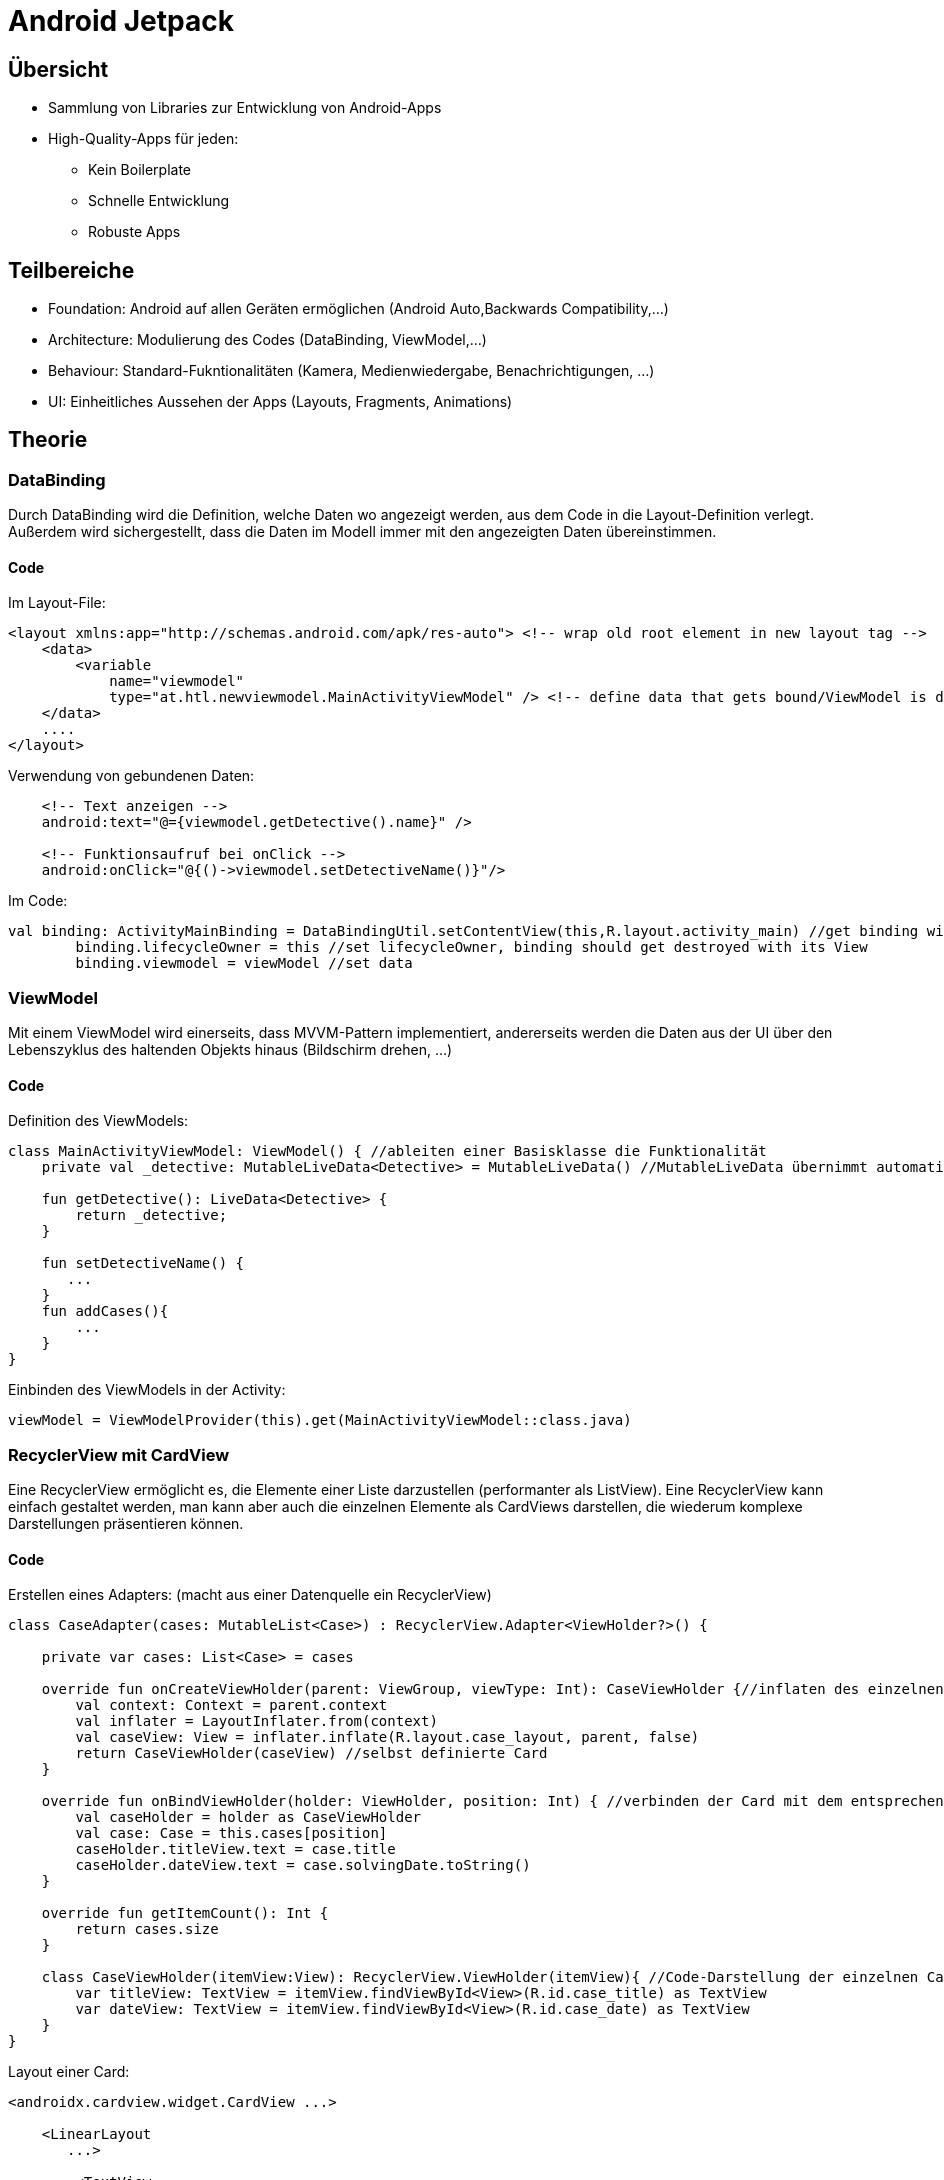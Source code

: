 = Android Jetpack

:toc:

== Übersicht
* Sammlung von Libraries zur Entwicklung von Android-Apps
* High-Quality-Apps für jeden:
    - Kein Boilerplate
    - Schnelle Entwicklung
    - Robuste Apps

== Teilbereiche
* Foundation: Android auf allen Geräten ermöglichen (Android Auto,Backwards Compatibility,...)
* Architecture: Modulierung des Codes (DataBinding, ViewModel,...)
* Behaviour: Standard-Fukntionalitäten (Kamera, Medienwiedergabe, Benachrichtigungen, ...)
* UI: Einheitliches Aussehen der Apps (Layouts, Fragments, Animations)

== Theorie

=== DataBinding
Durch DataBinding wird die Definition, welche Daten wo angezeigt werden, aus dem Code in die Layout-Definition verlegt.
Außerdem wird sichergestellt, dass die Daten im Modell immer mit den angezeigten Daten übereinstimmen.

==== Code
Im Layout-File:
[source,xml]
----
<layout xmlns:app="http://schemas.android.com/apk/res-auto"> <!-- wrap old root element in new layout tag -->
    <data>
        <variable 
            name="viewmodel"
            type="at.htl.newviewmodel.MainActivityViewModel" /> <!-- define data that gets bound/ViewModel is discussed in next chapter -->
    </data>
    ....
</layout>
----
Verwendung von gebundenen Daten:
[source,xml]
----
    <!-- Text anzeigen -->
    android:text="@={viewmodel.getDetective().name}" />

    <!-- Funktionsaufruf bei onClick -->
    android:onClick="@{()->viewmodel.setDetectiveName()}"/>

----
Im Code:
[source,kotlin]
----
val binding: ActivityMainBinding = DataBindingUtil.setContentView(this,R.layout.activity_main) //get binding with Utility class
        binding.lifecycleOwner = this //set lifecycleOwner, binding should get destroyed with its View
        binding.viewmodel = viewModel //set data
----

=== ViewModel

Mit einem ViewModel wird einerseits, dass MVVM-Pattern implementiert, andererseits werden die Daten aus der UI über den Lebenszyklus des haltenden Objekts hinaus (Bildschirm drehen, ...)

==== Code
Definition des ViewModels:
[source,kotlin]
----
class MainActivityViewModel: ViewModel() { //ableiten einer Basisklasse die Funktionalität
    private val _detective: MutableLiveData<Detective> = MutableLiveData() //MutableLiveData übernimmt automatisches Updaten in beide Richtungen - Modell <--> UI

    fun getDetective(): LiveData<Detective> {
        return _detective;
    }

    fun setDetectiveName() {
       ...
    }
    fun addCases(){
        ...
    }
}
----
Einbinden des ViewModels in der Activity:
[source,kotlin]
----
viewModel = ViewModelProvider(this).get(MainActivityViewModel::class.java)
----


=== RecyclerView mit CardView
Eine RecyclerView ermöglicht es, die Elemente einer Liste darzustellen (performanter als ListView). Eine RecyclerView kann einfach gestaltet werden, man kann aber auch die einzelnen Elemente als CardViews darstellen, die wiederum komplexe Darstellungen präsentieren können.

==== Code
Erstellen eines Adapters: (macht aus einer Datenquelle ein RecyclerView)
[source,kotlin]
----
class CaseAdapter(cases: MutableList<Case>) : RecyclerView.Adapter<ViewHolder?>() {

    private var cases: List<Case> = cases

    override fun onCreateViewHolder(parent: ViewGroup, viewType: Int): CaseViewHolder {//inflaten des einzelnen Elements aus der RecyclerView
        val context: Context = parent.context
        val inflater = LayoutInflater.from(context)
        val caseView: View = inflater.inflate(R.layout.case_layout, parent, false)
        return CaseViewHolder(caseView) //selbst definierte Card
    }

    override fun onBindViewHolder(holder: ViewHolder, position: Int) { //verbinden der Card mit dem entsprechenden Item
        val caseHolder = holder as CaseViewHolder
        val case: Case = this.cases[position]
        caseHolder.titleView.text = case.title
        caseHolder.dateView.text = case.solvingDate.toString()
    }

    override fun getItemCount(): Int {
        return cases.size
    }

    class CaseViewHolder(itemView:View): RecyclerView.ViewHolder(itemView){ //Code-Darstellung der einzelnen Card
        var titleView: TextView = itemView.findViewById<View>(R.id.case_title) as TextView
        var dateView: TextView = itemView.findViewById<View>(R.id.case_date) as TextView
    }
}
----
Layout einer Card:
[source,xml]
----
<androidx.cardview.widget.CardView ...>

    <LinearLayout
       ...>

        <TextView
            android:id="@+id/case_title"
            .../>

        <TextView
            android:id="@+id/case_date"
            .../>


    </LinearLayout>
</androidx.cardview.widget.CardView>
----
Einbinden der RecyclerView im Code:
[source,kotlin]
----
    viewManager = LinearLayoutManager(this) //zeige Liste untereinander an
    viewAdapter = CaseAdapter(viewModel.getDetective().value!!.cases) // Adapter für die Liste erstellen
    recyclerView = findViewById<RecyclerView>(R.id.cases_view).apply {
        layoutManager = viewManager
        adapter = viewAdapter
    } //RecyclerView setzen
----
Bei Änderung der Liste muss der Adapter kontaktiert werden
[source,kotlin]
----
    viewAdapter.notifyDataSetChanged()
----


=== Navigation
Mit Navigation wird realisiert, dass eine Applikation verschiedene Ansichten mit verschiedenen Funktionen haben kann.

==== Code
Die verschiedenen Ansichten werden in Fragmenten angezeigt, diese werden dynamisch in ein Host-Fragment geladen, welches weiß, welche Navigationsmöglichkeiten es gibt.
[source,xml]
----
<androidx.constraintlayout.widget.ConstraintLayout>
...

<fragment
android:id="@+id/nav_host_fragment"
app:navGraph="@navigation/mobile_navigation" <!-- Hier wird das Navigationsfile definiert, welches verwendet wird -->
... />
</androidx.constraintlayout.widget.ConstraintLayout>
----
Navigationfile:
[source,xml]
----
<!-- Navigation gleicht Statusmaschine-die Ansichten sind die verschiedenen Stati -->
<fragment
        android:id="@+id/navigation_notifications"
        android:name="at.htl.overalldemo.ui.notifications.NotificationsFragment"
        android:label="@string/title_notifications"
        tools:layout="@layout/fragment_notifications"
        />
    <fragment
        android:id="@+id/navigation_home"
        android:name="at.htl.overalldemo.ui.home.HomeFragment"
        android:label="@string/title_home"
        tools:layout="@layout/fragment_home">
        <!-- von diesem Fragment gibt es eine Verbindung zu einem anderen Fragment/Statuswechsel-->
        <action
            android:id="@+id/action_HomeFragment_to_DashboardFragment"
            app:destination="@id/navigation_dashboard">
        </action>
    </fragment>

    <fragment
        android:id="@+id/navigation_dashboard"
        android:name="at.htl.overalldemo.ui.dashboard.DashboardFragment"
        android:label="@string/title_dashboard"
        tools:layout="@layout/fragment_dashboard">
        <!-- um in diesen Status zu gelangen, ist es notwendig einen gewissen Wert zu übergeben-->
        <argument
            android:name="share_msg"
            app:argType="string"
            android:defaultValue="sharing message"
            />
    </fragment>
----
Navigation per Code:
[source,koptlin]
----
    //automatisch generierte Hilfsklasse mit allen Verbindungen
    val action = HomeFragmentDirections.actionHomeFragmentToDashboardFragment(editText.text.toString()) //setzen des Parameters
            NavHostFragment.findNavController(this@HomeFragment) //this@AktuellesFragment
                    .navigate(action)
----
Argumentdekonstruktion:
[source,kotlin]
----
                    //automatisch generierte Hilfsklasse
    private val args: DashboardFragmentArgs by navArgs()
    ...
    editText.setText(args.shareMsg) //vgl. XML-Definition

----


=== Menüs
Menüs sind eine Sammlung von Aktivitäten (nur Logik, keine Bindung an Darstellung), die entweder zur Navigation, in Verbindungen mit einem gewissen Objekt, oder mit statischen Funktionen verwendet werden können. 
//TODO erklärung

==== Code
Definition eines Menüs zur Navigation zu allen Stati aus oberem Beispiel:
[source,xml]
----
<menu xmlns:android="http://schemas.android.com/apk/res/android"
    xmlns:app="http://schemas.android.com/apk/res-auto"
    app:menu="@menu/bottom_nav_menu"
    >

    <!--TODO 2. Was ist ein Menü? -->
    <item
        android:id="@+id/navigation_home"
        android:icon="@drawable/ic_home_black_24dp"
        android:title="@string/title_home"
        />

    <item
        android:id="@+id/navigation_dashboard"
        android:icon="@drawable/ic_dashboard_black_24dp"
        android:title="@string/title_dashboard"
        />

    <item
        android:id="@+id/navigation_notifications"
        android:icon="@drawable/ic_notifications_black_24dp"
        android:title="@string/title_notifications"
        />

</menu>
----
Einbinden des Menüs im Layout:
[source,xml]
----
<androidx.constraintlayout.widget.ConstraintLayout>
    <com.google.android.material.bottomnavigation.BottomNavigationView <!-- Menü das am unteren Bildschirmrand permanent angezeigt wird. -->
android:id="@+id/nav_view"
app:menu="@menu/bottom_nav_menu" /><!-- Welches Menü soll angezeigt werden -->

    ...
</androidx.constraintlayout.widget.ConstraintLayout>

----
Verbinden des Menüs im Code:
[source,kotlin]
----
    val navView: BottomNavigationView = findViewById(R.id.nav_view)
    val navController = findNavController(R.id.nav_host_fragment)
    
    //Anzeige des Fragmentnamen in der Titlebar der App
    val appBarConfiguration = AppBarConfiguration(setOf(
                R.id.navigation_home, R.id.navigation_dashboard, R.id.navigation_notifications))
    setupActionBarWithNavController(navController, appBarConfiguration)

    //Verbinden der Ansicht mit dem Navigationsfile    
    navView.setupWithNavController(navController)
----

=== Intents
Mit Intents kann ein Programm Daten an ein anderes Programm schicken und diese verarbeiten.

==== Code
Dieses System funktioniert durch _Actions_:
Wenn ein Intent erstellt wird, wird dieser mit einer Action befüllt.
Zusatzinfos können auch gespeichert werden (Text,Bilder, Kontakte,..).

[source,kotlin]
----
val send: Intent = Intent().apply{
    action = Intent.ACTION_SEND
    putExtra(Intent.EXTRA_TEXT,editText.text.toString())
    type = "text/plain"
}
----
Es gibt sehr viele vordefinierte Actions, es ist aber auch möglich, eigene zu definieren.
[source,kotlin]
----
    startActivity(send)
----



=== Notifications

Notifications geben dem Benutzer Informationen zu/aus einer App, wenn diese nicht läuft.
Notifications können auch Funktionalität haben:

* Buttons
* Antwort-Funktionen
* Spezielles On-Click-Handling


==== Code
Notifications werden über einen Channel gesendet, der eine Verbindung zum Android-OS herstellt (es gibt auch Channels, die das System zur Verfügung stellt).

[source,kotlin]
----
    val name = "notchanneldemo"
    val descriptionText = "testing channel"
    val importance = NotificationManager.IMPORTANCE_DEFAULT
    val channel = NotificationChannel("demo_channel", name, importance).apply {
        description = descriptionText
    }
----
Danach kann die Notification erstellt werden und die Notification durch den Channel an das System gesendet werden.
[source,kotlin]
----
val notification = NotificationCompat.Builder(this.context!!, "demo_channel")
    .setSmallIcon(R.drawable.ic_baseline_notifications_24)
    .setContentTitle(notTitle.text)
    .setContentText(notContent.text)
    .setPriority(NotificationCompat.PRIORITY_DEFAULT)
    .build()
----
[source,kotlin]
----
val notificationManager = this.context!!.getSystemService(Context.NOTIFICATION_SERVICE) as NotificationManager?
    notificationManager!!.createNotificationChannel(channel)
    notificationManager.notify(1, notification)
----
